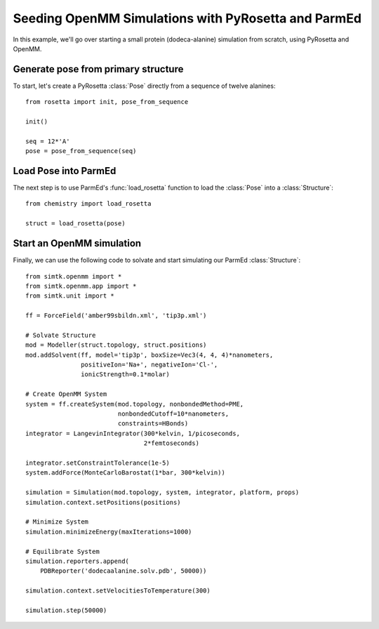Seeding OpenMM Simulations with PyRosetta and ParmEd
====================================================

In this example, we'll go over starting a small protein
(dodeca-alanine) simulation from scratch, using PyRosetta and OpenMM.

Generate pose from primary structure
~~~~~~~~~~~~~~~~~~~~~~~~~~~~~~~~~~~~

To start, let's create a PyRosetta :class:`Pose`
directly from a sequence of twelve alanines::

    from rosetta import init, pose_from_sequence

    init()

    seq = 12*'A'
    pose = pose_from_sequence(seq)


Load Pose into ParmEd
~~~~~~~~~~~~~~~~~~~~~

The next step is to use ParmEd's :func:`load_rosetta` function
to load the :class:`Pose` into a :class:`Structure`::

    from chemistry import load_rosetta

    struct = load_rosetta(pose)


Start an OpenMM simulation
~~~~~~~~~~~~~~~~~~~~~~~~~~

Finally, we can use the following code to solvate and
start simulating our ParmEd :class:`Structure`::

    from simtk.openmm import *
    from simtk.openmm.app import *
    from simtk.unit import *

    ff = ForceField('amber99sbildn.xml', 'tip3p.xml')

    # Solvate Structure
    mod = Modeller(struct.topology, struct.positions)
    mod.addSolvent(ff, model='tip3p', boxSize=Vec3(4, 4, 4)*nanometers,
                   positiveIon='Na+', negativeIon='Cl-',
                   ionicStrength=0.1*molar)

    # Create OpenMM System
    system = ff.createSystem(mod.topology, nonbondedMethod=PME,
                             nonbondedCutoff=10*nanometers,
                             constraints=HBonds)
    integrator = LangevinIntegrator(300*kelvin, 1/picoseconds,
                                    2*femtoseconds)

    integrator.setConstraintTolerance(1e-5)
    system.addForce(MonteCarloBarostat(1*bar, 300*kelvin))

    simulation = Simulation(mod.topology, system, integrator, platform, props)
    simulation.context.setPositions(positions)

    # Minimize System
    simulation.minimizeEnergy(maxIterations=1000)

    # Equilibrate System
    simulation.reporters.append(
        PDBReporter('dodecaalanine.solv.pdb', 50000))

    simulation.context.setVelocitiesToTemperature(300)

    simulation.step(50000)
